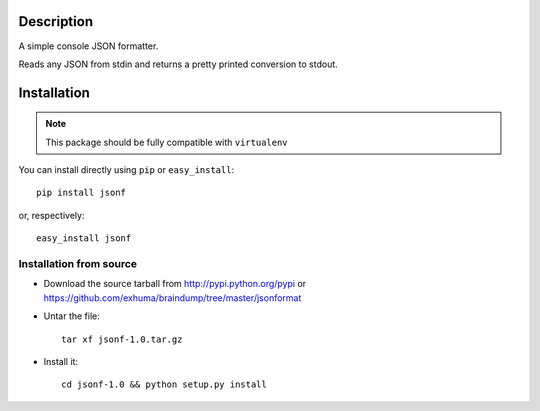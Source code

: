 Description
===========

A simple console JSON formatter.


Reads any JSON from stdin and returns a pretty printed conversion to stdout.

Installation
============

.. note::
    This package should be fully compatible with ``virtualenv``

You can install directly using ``pip`` or ``easy_install``::

    pip install jsonf

or, respectively::

    easy_install jsonf

Installation from source
------------------------

- Download the source tarball from http://pypi.python.org/pypi or
  https://github.com/exhuma/braindump/tree/master/jsonformat

- Untar the file::

        tar xf jsonf-1.0.tar.gz

- Install it::

        cd jsonf-1.0 && python setup.py install
